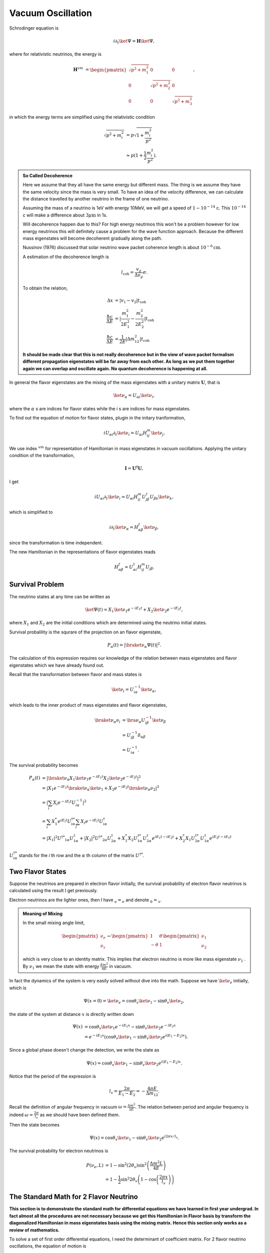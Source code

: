 Vacuum Oscillation
======================

Schrodinger equation is

.. math::
   i\partial_t \ket{\Psi} = \mathbf H \ket{\Psi},


where for relativistic neutrinos, the energy is

.. math::
   \mathbf H^{vm} &= \begin{pmatrix}\sqrt{p^2 + m_1^2} & 0 & 0 \\ 0& \sqrt{p^2 + m_2^2} & 0 \\ 0 & 0 & \sqrt{p^2 + m_3^2}  \end{pmatrix},


in which the energy terms are simplified using the relativistic condition

.. math::
   \sqrt{p^2+m_i^2} & = p\sqrt{1 + \frac{m_i^2}{p^2}} \\
   &\approx  p(1 + \frac{1}{2} \frac{m_i^2}{p^2}).

.. admonition:: So Called Decoherence
   :class: note

   Here we assume that they all have the same energy but different mass. The thing is we assume they have the same velocity since the mass is very small. To have an idea of the velocity difference, we can calculate the distance travelled by another neutrino in the frame of one neutrino.

   Assuming the mass of a neutrino is 1eV with energy 10MeV, we will get a speed of :math:`1-10^{-14}` c. This :math:`10^{-14}` c will make a difference about :math:`3\mu\mathrm{ m}` in 1s.

   Will decoherence happen due to this? For high energy neutrinos this won't be a problem however for low energy neutrinos this will definitely cause a problem for the wave function approach. Because the different mass eigenstates will become decoherent gradually along the path.

   Nussinov (1976) discussed that solar neutrino wave packet coherence length is about :math:`10^{-6}\mathrm{cm}`.

   A estimation of the decoherence length is

   .. math::
      l_{\mathrm{coh}}=\frac{v_g}{\Delta v_g}\sigma.

   To obtain the relation,

   .. math::
      \Delta x &= \lvert v_1 - v_2 \rvert t_{\mathrm{coh}}\\
      \frac{\hbar c}{\Delta E} & = \lvert \frac{m_1^2}{2E_1^2} - \frac{m_2^2}{2E_2^2} \rvert t_{\mathrm{coh}} \\
      \frac{\hbar c}{\Delta E} & = \frac{1}{2E}\lvert \Delta m_{12}^2 \rvert t_{\mathrm{coh}}

   **It should be made clear that this is not really decoherence but in the view of wave packet formalism different propagation eigenstates will be far away from each other. As long as we put them together again we can overlap and oscillate again. No quantum decoherence is happening at all.**


In general the flavor eigenstates are the mixing of the mass eigenstates with a unitary matrix :math:`\mathbf U`, that is

.. math::
   \ket{\nu_{\alpha}} =  U_{\alpha i} \ket{\nu_i},


where the :math:`\alpha` s are indices for flavor states while the *i* s are indices for mass eigenstates.

To find out the equation of motion for flavor states, plugin in the initary tranformation,

.. math::
   i  U_{\alpha i} \partial_t \ket{\nu_i} =  U_{\alpha i}  H^m_{ij} \ket{\nu_j}.


We use index :math:`{}^{vm}` for representation of Hamiltonian in mass eigenstates in vacuum oscillations. Applying the unitary condition of the transformation,

.. math::
   \mathbf I = \mathbf {U^\dagger} \mathbf U,


I get

.. math::
   i U_{\alpha i} \partial_t \ket{\nu_i} =  U_{\alpha i} H^m_{i j}  {U^\dagger_{j\beta}}  U_{\beta k} \ket{\nu_k},


which is simplified to

.. math::
   i \partial_t \ket{\nu_\alpha} = H^f_{\alpha \beta} \ket{\nu_{\beta}},


since the transformation is time independent.

The new Hamiltonian in the representations of flavor eigenstates reads

.. math::
   H^f_{\alpha\beta}  = U^\dagger_{\alpha i} H^m_{ij} U_{j\beta}.






Survival Problem
--------------------------------



The neutrino states at any time can be written as

.. math::
   \ket{\Psi(t)}  = X_1 \ket{\nu_1 } e^{-i E_1 t}+ X_2 \ket{ \nu_2 } e^{-i E_2 t},


where :math:`X_1` and :math:`X_2` are the initial conditions which are determined using the neutrino initial states.

Survival probalility is the squrare of the projection on an flavor eigenstate,

.. math::
   P_{\alpha}(t) = \lvert \braket{\nu_{\alpha}}{\Psi(t)} \rvert^2.


The calculation of this expression requires our knowledge of the relation between mass eigenstates and flavor eigenstates which we have already found out.

Recall that the transformation between flavor and mass states is

.. math::
   \ket{\nu_i} = U^{-1}_{i\alpha} \ket{\nu_\alpha},


which leads to the inner product of mass eigenstates and flavor eigenstates,

.. math::
   \braket{\nu_\alpha}{\nu_i} &= \bra{\nu_\alpha} U^{-1}_{i\beta} \ket{\nu_\beta} \\
   & = U^{-1}_{i\beta}\delta_{\alpha\beta} \\
   & = U^{-1}_{i\alpha}.



The survival probability becomes

.. math::
   P_\alpha (t) &= \lvert \braket{\nu_\alpha}{ X_1 \ket{\nu_1 } e^{-i E_1 t} X_2 \ket{ \nu_2 } e^{-i E_2 t} }  \rvert^2 \\
   & = \lvert  X_1 e^{-i E_1 t} \braket{\nu_\alpha}{\ket{\nu_1} } + X_2 e^{-i E_2 t} \braket{ \nu_\alpha }{ \nu_2 } \rvert^2 \\
   & = \lvert \sum_i X_i e^{-i E_i t} U^{-1}_{i \alpha}  \rvert ^2 \\
   & = \sum_i X_1^* e^{iE_i t} U^{\dagger *}_{i\alpha} \sum_i X_i e^{-i E_i t} U^\dagger_{i \alpha} \\
   & = \lvert X_1 \rvert^2 U^{\dagger * } _ {1\alpha} U^\dagger_{1\alpha} + \lvert X_2 \rvert^2 U^{\dagger * } _ {2\alpha} U^\dagger_{2\alpha}  + X_1^* X_2 U^{\dagger * }_{1\alpha} U^\dagger_{2\alpha} e^{i E_1 t - i E_2 t} + X_2^* X_1 U^{\dagger * }_{2\alpha} U^\dagger_{1\alpha} e^{i E_2 t - i E_1 t}



:math:`U^{\dagger *}_{i\alpha}` stands for the *i* th row and the :math:`\alpha` th column of the matrix :math:`U^{\dagger *}`.


Two Flavor States
-------------------


Suppose the neutrinos are prepared in electron flavor initially, the survival probability of electron flavor neutrinos is calculated using the result I get previously.



Electron neutrinos are the lighter ones, then I have :math:`{}_a = {}_e` and denote :math:`{}_b={}_x`.


.. admonition:: Meaning of Mixing
   :class: note

   In the small mixing angle limit,

   .. math::
      \begin{pmatrix}\nu_e \\ \nu_x\end{pmatrix} \to \begin{pmatrix}  1 & \theta \\ -\theta  & 1 \end{pmatrix}   \begin{pmatrix}\nu_1 \\ \nu_2\end{pmatrix}


   which is very close to an identity matrix. This implies that electron neutrino is more like mass eigenstate  :math:`\nu_1` . By :math:`\nu_1` we mean the state with energy  :math:`\frac{ \delta m^2 }{4E}` in vacuum.



In fact the dynamics of the system is very easily solved without dive into the math. Suppose we have :math:`\ket{\nu_e}` initially, which is

.. math::
   \Psi(x=0)=\ket{\nu_e} = \cos \theta_v \ket{\nu_1} - \sin \theta_v \ket{\nu_2},


the state of the system at distance :math:`x` is directly written down

.. math::
   \Psi(x) &=  \cos \theta_v \ket{\nu_1} e^{-i E_1 x} - \sin \theta_v \ket{\nu_2} e^{-i E_2 x} \\
   &= e^{-i E_1 x}( \cos \theta_v \ket{\nu_1}  - \sin \theta_v \ket{\nu_2} e^{i(E_1 - E_2) x}).


Since a global phase doesn't change the detection, we write the state as

.. math::
   \Psi(x) =  \cos \theta_v \ket{\nu_1}  - \sin \theta_v \ket{\nu_2} e^{i(E_1 - E_2) x} .


Notice that the period of the expression is

.. math::
   l_v = \frac{2\pi}{E_1 - E_2} = - \frac{4\pi E}{\Delta m_{12}}.

Recall the definition of angular frequency in vacuum :math:`\omega = \frac{\Delta m^2}{2E}`. The relation between period and angular frequency is indeed :math:`\omega = \frac{2\pi}{l_v}` as we should have been defined them.


Then the state becomes

.. math::
   \Psi(x) =  \cos \theta_v \ket{\nu_1}  - \sin \theta_v \ket{\nu_2} e^{i2\pi x/l_v} .


The survival probability for electron neutrinos is

.. math::
   P(\nu_e,L) &= 1-\sin^2(2\theta_v)\sin^2\left( \frac{\Delta m^2 L}{4E} \right) \\
   &= 1- \frac{1}{2}\sin^2 2\theta_v \left(1- \cos\left( \frac{2\pi x}{l_v} \right) \right)


The Standard Math for 2 Flavor Neutrino
--------------------------------------------

**This section is to demonstrate the standard math for differential equations we have learned in first year undergrad. In fact almost all the procedures are not necessary because we get this Hamiltonian in Flavor basis by transform the diagonalized Hamiltonian in mass eigenstates basis using the mixing matrix. Hence this section only works as a review of mathematics.**

To solve a set of first order differential equations, I need the determinant of coefficient matrix. For 2 flavor neutrino oscillations, the equation of motion is

.. math::
   \partial_x \begin{pmatrix}
   \nu_e(x) \\ \nu_x(x)
   \end{pmatrix} = i \frac{\omega}{2} \begin{pmatrix}
   -\cos 2\theta_v &    \sin 2\theta_v \\   \sin 2\theta_v & \cos 2\theta_v
   \end{pmatrix} \begin{pmatrix}
   \nu_e(x) \\ \nu_x(t)
   \end{pmatrix}.


To find the solutions I need the eigenvalues :math:`\lambda` . The determinant of the Hamiltonian is

.. math::
   &\det \left(  i\frac{\omega}{2} \begin{pmatrix}
   -\cos 2\theta_v &    \sin 2\theta_v \\   \sin 2\theta_v &  \cos 2\theta_v
   \end{pmatrix} - \lambda \mathbf{I} \right) \\
   =& \begin{vmatrix}
   -i \frac{\omega}{2} \cos 2\theta_v - \lambda & i \frac{\omega}{2} \sin 2\theta_v \\
   i \frac{\omega}{2} \sin 2\theta_v & i \frac{\omega}{2} \cos 2\theta_v - \lambda
   \end{vmatrix} .


By defining :math:`\lambda' = \lambda/(-i \omega / 2)`, the determinant is

.. math::
   - \left( \frac{\omega}{2} \right)^2   ( (\cos 2\theta_v - \lambda')(-\cos 2\theta_v - \lambda') - \sin 2\theta_v \sin 2\theta_v ) .


The eigenvalues are the solutions to

.. math::
   - \left( \frac{\omega}{2} \right)^2   ( (\cos 2\theta_v - \lambda')(-\cos 2\theta_v - \lambda') - \sin^2 2\theta_v  ) =0 ,


whose solution is

.. math::
   \lambda' = \pm 1.


With the solutions

.. math::
   \lambda = \pm i \frac{\omega}{2},


the eigenvectors can also be solved.

.. math::
   \begin{pmatrix}
   \cos 2\theta_v - 1 &  -  \sin 2\theta_v \\  - \sin 2\theta_v & - \cos 2\theta_v -1
   \end{pmatrix} \begin{pmatrix}
   \eta_1 \\ \eta_2
   \end{pmatrix} = \begin{pmatrix}
   0 \\ 0
   \end{pmatrix}


gives us :math:`\eta_2 = -\tan \theta_v \eta_1`, which means the eigenvectors are

.. math::
   \begin{pmatrix}
   1  \\ -\tan\theta_v
   \end{pmatrix} , \begin{pmatrix}
   1 \\ \cot \theta_v
   \end{pmatrix}.

The general solution of the first order differential equations is

.. math::
   \begin{pmatrix}
   1 \\ -\tan\theta_v
   \end{pmatrix} e^{-i \omega x/ 2 } \\
   \begin{pmatrix}
   1 \\ \cot \theta_v
   \end{pmatrix} e^{i  \omega x/ 2 }.


Initial condition is

.. math::
   \begin{pmatrix}
   1 \\ 0
   \end{pmatrix},


and it determines the final solution

.. math::
   & \cos^2\theta \begin{pmatrix}
   1 \\ -\tan\theta_v
   \end{pmatrix} e^{-i \omega x/ 2 } + \sin^2\theta_v
   \begin{pmatrix}
   1 \\ \cot \theta
   \end{pmatrix} e^{i  \omega x/ 2 } \\
   = & \begin{pmatrix}
   \cos^2\theta_v \\ -\sin\theta_v \cos\theta_v
   \end{pmatrix} e^{-i \omega x/ 2 } +
   \begin{pmatrix}
   \sin^2\theta_v \\ \sin\theta_v \cos \theta_v
   \end{pmatrix} e^{i  \omega x/ 2 }



The survival probability of electron neutrino is

.. math::
   P &= \lvert \cos^2\theta_v e^{-i \omega x/2} + \sin^2\theta_v e^{i\omega x/2} \rvert^2 \\
   & = \lvert \cos^2 \theta_v e^{-i \omega x} + \sin^2 \theta_v \rvert ^2 ,


which gets back to the result we had using the previous method.



This problem can also be solved using numerical methods. Here is a comparison between this analytical result and a numerical result.



Numerical Results for 2 Flavor Neutrino Oscillations
------------------------------------------------------------


For numerical calculation, the equations should be made dimensionless or seperate out the quantities that is not dimensionless before any calculations.

In 2 flavor neutrino case, the equation of motion to be solved is

.. math::
   \partial_x  \begin{pmatrix}
   \nu_e(x) \\ \nu_x(x)
   \end{pmatrix} = i \frac{\omega}{2} \begin{pmatrix}
   -\cos 2\theta_v &    \sin 2\theta_v \\   \sin 2\theta_v & \cos 2\theta_v
   \end{pmatrix} \begin{pmatrix}
   \nu_e(x) \\ \nu_x(t)
   \end{pmatrix}.



.. figure:: assets/vacuum/vacuumOsc.jpg
   :align: center

   Theoretical and numerical results overlap on all the range completely.



3 Flavor Oscillations
------------------------

The vacuum Hamiltonian in mass eigenstate basis is

.. math::
   \frac{1}{2E}\begin{pmatrix}
   m_1^2 & 0 & 0 \\
   0 & m_2^2 &  0\\
   0 & 0 & m_3^2
   \end{pmatrix}.

The trick to reduce the parameters is to subtract the :math:`\frac{m_1^2}{2E} \mathbf{I}` from Hamiltonian in mass eigenbasis.

.. math::
   &\mathbf{H}- \frac{m_1^2}{2E}\mathbf{I} \\
   =& \frac{1}{2E}\begin{pmatrix}
   m_1^2 & 0 & 0 \\
   0 & m_2^2 &  0\\
   0 & 0 & m_3^2
   \end{pmatrix} - \frac{m_1^2}{2E} \mathbf{I} \\
   =& \frac{1}{2E} \begin{pmatrix}
   0 & 0 & 0 \\
   0 & \Delta m_{12}^2 & 0 \\
   0 & 0 & \Delta m_{13}^2
   \end{pmatrix},

where

.. math::
   \Delta m_{12}^2 &= m_2^2 - m_1^2, \\
   \Delta m_{13}^2 &= m_3^2 - m_1^2, \\
   \Delta m_{23}^2 & = m_3^2 - m_2^2.

Then we define the vacuum Hamiltonian in mass eigenstate basis as

.. math::
   \mathbf{H_{vm}} = \frac{1}{2E} \begin{pmatrix}
   0 & 0 & 0 \\
   0 & \Delta m_{12}^2 & 0 \\
   0 & 0 & \Delta m_{13}^2
   \end{pmatrix}


To find out the representation of Hamiltonian in flavor basis, we need the PMNS matrix which transforms the mass eigenstates to flavor eigenstates,

.. math::
   \ket{\nu_\alpha}= \mathbf{U}\ket{\nu_i}.

In general the matrix is

.. math::
   \mathbf U = \begin{pmatrix}
   U_{11} & U_{12} & U_{13} \\
   U_{21} & U_{22} & U_{23} \\
   U_{31} & U_{32} & U_{33}
   \end{pmatrix},

with a constraint that it is unitary. To see the function of this matrix, we could use another set of indices,

.. math::
   \mathbf{U} = \begin{pmatrix}
   U_{e1} & U_{e2} & U_{e3} \\
   U_{\mu 1} & U_{\mu 2} & U_{\mu 3}\\
   U_{\tau 1} & U_{\tau 2} & U_{\tau 3}
   \end{pmatrix}.

This PMNS matrix is written as

.. math::
   \mathbf{U} = \left(
   \begin{array}{ccc}
    \cos \left(\theta _{12}\right) \cos \left(\theta _{13}\right) & \cos \left(\theta _{13}\right) \sin \left(\theta _{12}\right) & e^{-i \delta _{\text{CP}}} \sin \left(\theta _{13}\right) \\
    -\cos \left(\theta _{23}\right) \sin \left(\theta _{12}\right)-e^{i \delta _{\text{CP}}} \cos \left(\theta _{12}\right) \sin \left(\theta _{13}\right) \sin \left(\theta _{23}\right) & \cos \left(\theta _{12}\right) \cos \left(\theta _{23}\right)-e^{i \delta _{\text{CP}}} \sin \left(\theta _{12}\right) \sin \left(\theta _{13}\right) \sin \left(\theta _{23}\right) & \cos \left(\theta _{13}\right) \sin \left(\theta _{23}\right) \\
    \sin \left(\theta _{12}\right) \sin \left(\theta _{23}\right)-e^{i \delta _{\text{CP}}} \cos \left(\theta _{12}\right) \cos \left(\theta _{23}\right) \sin \left(\theta _{13}\right) & -e^{i \delta _{\text{CP}}} \cos \left(\theta _{23}\right) \sin \left(\theta _{12}\right) \sin \left(\theta _{13}\right)-\cos \left(\theta _{12}\right) \sin \left(\theta _{23}\right) & \cos \left(\theta _{13}\right) \cos \left(\theta _{23}\right) \\
   \end{array}
   \right).


which is a rotation for 3D with a CP violation phase :math:`\delta`. For simplicity, we first assume tis phase is 0. Then the matrix becomes,


.. math::
   \mathbf{U} = \left(
   \begin{array}{ccc}
    \cos \left(\theta _{12}\right) \cos \left(\theta _{13}\right) & \cos \left(\theta _{13}\right) \sin \left(\theta _{12}\right) & \sin \left(\theta _{13}\right) \\
    -\cos \left(\theta _{23}\right) \sin \left(\theta _{12}\right)-\cos \left(\theta _{12}\right) \sin \left(\theta _{13}\right) \sin \left(\theta _{23}\right) & \cos \left(\theta _{12}\right) \cos \left(\theta _{23}\right)-\sin \left(\theta _{12}\right) \sin \left(\theta _{13}\right) \sin \left(\theta _{23}\right) & \cos \left(\theta _{13}\right) \sin \left(\theta _{23}\right) \\
    \sin \left(\theta _{12}\right) \sin \left(\theta _{23}\right)-\cos \left(\theta _{12}\right) \cos \left(\theta _{23}\right) \sin \left(\theta _{13}\right) & -\cos \left(\theta _{23}\right) \sin \left(\theta _{12}\right) \sin \left(\theta _{13}\right)-\cos \left(\theta _{12}\right) \sin \left(\theta _{23}\right) & \cos \left(\theta _{13}\right) \cos \left(\theta _{23}\right) \\
   \end{array}
   \right).

The Hamiltonian in flavor basis is found by applying the transformation that

.. math::
   \mathbf{H} = \mathbf{U} \mathbf{H_{vm}} \mathbf{U^{-1}}.



.. figure:: assets/vacuum/vacOsc3Flavor.jpg
   :align: center

   Numerical results for vacuum oscillation 3 flavor case. The overall shapes are the same for NH and IH however they differ on small scales.


.. figure:: assets/vacuum/vacOscNormInvComp.png
   :align: center

   Comparison of normal hierarchy and inverted hierarchy.The reason that they are almost the same is that the oscillation length for :math:`\Delta m_{13}^2` is small thus it only changes the oscillation patterns for the small oscillations. Vacuum energy scales in normal hierarchy are

   .. math::
      \omega_{12} &= \frac{\Delta m_{12}^2}{2E} = 3.8\times 10^{-20}\mathrm{GeV} \\
      \omega_{13} &= \frac{\Delta m_{13}^2}{2E} = 1.7\times 10^{-18}\mathrm{GeV} \\
      \omega_{23} &= \frac{\Delta m_{23}^2}{2E} \approx \omega_{13}

   which shows that basically only two scales and the larger one determines the small oscillation.


.. figure:: assets/vacuum/vacOscNormInvComp-Invert12.png
   :align: center

   Comparison of normal hierarchy and inverted hierarchy but with inverted :math:`\Delta m_{12}^2`.



Ternary Diagram
--------------------

Since the probability for differential flavors of neutrinos are summed to 1 and can be represented in barycentric coordinates, a ternary plot would be nice to understand what happens in the oscillations.


.. figure:: assets/vacuum/vacOsc3FlavorTernary900.png
   :align: center

   Ternary diagram for vacuum oscillations. The state starts from bottom left, which means that the system has only electron neutrinos. As the neutrino travels, it oscillates in curves. After one period of the beat, it reaches the far end and then oscillates backwards.

.. figure:: assets/vacuum/vacOsc3FlavorTernary300.png
   :align: center

   Ternary diagram for less oscillation periods. The system starts from the right-bottom corner which is measured to be all electron neutrinos. The period of the spirals is from the energy scale that is related to a small length scale. The system spirals up then spirals back. This is a "period" that is governed by the energy scale that corresponds to a long length scale. Read qualitative method chapter for more about length scales.


.. figure:: assets/vacuum/vacOsc3FlavorTernary5000.png
   :align: center

   Ternary diagram for more oscillation periods. It shows that the system doesn't really go back to the initial state after a "period". This is a three body problem anyway.


.. figure:: assets/vacuum/Inv-1000-1.png
   :align: center

   Ternary diagram for inverted hierarchy. Inverted hierarchy means a period is inverted thus the spirals are in different directions.



Understanding the Mixing Angles
------------------------------------------------------

The mixing angles play important roles in the amplitude of the oscillations while the energy scales play a role in the periods.


.. figure:: assets/vacuum/ternary/1000-1.png
   :align: center

   Neutrino oscillations with the following parameters. This plot works as the base plot which will be compared with. The energy is scaled by a factor so that :math:`\frac{1}{4E}=100\mathrm{eV}`. (This scaling has no physical significance but rescales the period.)

   .. math::
      \theta_{12} &= 33.36/180*Pi; \\
      \theta_{13} &= 8.66/180*Pi; \\
      \theta_{23} &= 40/180*Pi;\\
      \delta_{CP} &= 0;\\
      m_1^2 &= 0.01;\\
      m_2^2 &= m1sq + 0.000079.




.. figure:: assets/vacuum/ternary/1000-2.png
   :align: center

   Neutrino oscillations with :math:`\theta_{12}` reduced to half of the value in the base plot. It is clear that :math:`\theta_{12}` plays an imprtatn role in the long period of the oscillatioin. It also obvious that reducing :math:`\theta_{12}` tilts the system to less :math:`\nu_\tau` state.

   .. math::
      \theta_{12} &= 33.36/2* 180 * Pi; \\
      \theta_{13} &= 8.66/180*Pi; \\
      \theta_{23} &= 40/180*Pi;\\
      \delta_{CP} &= 0;\\
      m_1^2 &= 0.01;\\
      m_2^2 &= m1sq + 0.000079.



.. figure:: assets/vacuum/ternary/1000-3.png
   :align: center

   Neutrino oscillations with :math:`\theta_{13}` reduced to half of the value in the base plot. Reducing :math:`\theta_{13}` shrinks the oscillation amplitude of the rapid oscillation.

   .. math::
      \theta_{12} &= 33.36/180*Pi; \\
      \theta_{13} &= 8.66/ 2* 180 *Pi; \\
      \theta_{23} &= 40/180*Pi;\\
      \delta_{CP} &= 0;\\
      m_1^2 &= 0.01;\\
      m_2^2 &= m1sq + 0.000079.




.. figure:: assets/vacuum/ternary/1000-4.png
   :align: center

   Neutrino oscillations with :math:`\theta_{23}` reduced to half of the value in the base plot. Reducing :math:`\theta_{23}` has a complicated effect on the oscillations. But it definitely tilts the system to less :math:`\nu_\tau` state. The suppression on the probability of :math:`\nu_\tau` is dramatic.

   .. math::
      \theta_{12} &= 33.36/180*Pi; \\
      \theta_{13} &= 8.66/ 180 *Pi; \\
      \theta_{23} &= 40/ 2* 180*Pi;\\
      \delta_{CP} &= 0;\\
      m_1^2 &= 0.01;\\
      m_2^2 &= m1sq + 0.000079.


.. figure:: assets/vacuum/ternary/1000-5.png
   :align: center

   Neutrino oscillations with :math:`\Delta m_{12}^2 = m_2^2- m_1^2` increased compared to the value in base plot. This changes the period of the rapid oscillation.

   .. math::
      \theta_{12} &= 33.36/180*Pi; \\
      \theta_{13} &= 8.66/180 *Pi; \\
      \theta_{23} &= 40/180*Pi;\\
      \delta_{CP} &= 0;\\
      m_1^2 &= 0.01;\\
      m_2^2 &= m1sq + 0.000079\times 10.




.. figure:: assets/vacuum/ternary/1000-5.png
   :align: center

   Neutrino oscillation starts with initial state :math:`\Psi(x=0) = \nu_\mu`. The system starts from the top corner.

   .. math::
      \theta_{12} &= 33.36/180*Pi; \\
      \theta_{13} &= 8.66/180 *Pi; \\
      \theta_{23} &= 40/180*Pi;\\
      \delta_{CP} &= 0;\\
      m_1^2 &= 0.01;\\
      m_2^2 &= m1sq + 0.000079.







Refs and Notes
---------------------
